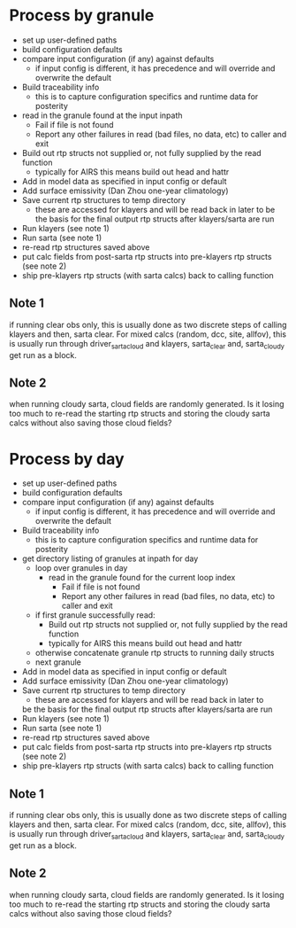 * Process by granule
  - set up user-defined paths
  - build configuration defaults
  - compare input configuration (if any) against defaults
    - if input config is different, it has precedence and will
      override and overwrite the default
  - Build traceability info
    - this is to capture configuration specifics and runtime data for posterity
  - read in the granule found at the input inpath
    - Fail if file is not found
    - Report any other failures in read (bad files, no data, etc) to caller and exit
  - Build out rtp structs not supplied or, not fully supplied by the read function
    - typically for AIRS this means build out head and hattr
  - Add in model data as specified in input config or default
  - Add surface emissivity  (Dan Zhou one-year climatology)
  - Save current rtp structures to temp directory
    - these are accessed for klayers and will be read back in later to
      be the basis for the final output rtp structs after
      klayers/sarta are run
  - Run klayers (see note 1)
  - Run sarta (see note 1)
  - re-read rtp structures saved above
  - put calc fields from post-sarta rtp structs into pre-klayers rtp
    structs (see note 2)
  - ship pre-klayers rtp structs (with sarta calcs) back to calling function

** Note 1
   if running clear obs only, this is usually done as two discrete
   steps of calling klayers and then, sarta clear. For mixed calcs
   (random, dcc, site, allfov), this is usually run through
   driver_sarta_cloud and klayers, sarta_clear and, sarta_cloudy get
   run as a block. 

** Note 2
   when running cloudy sarta, cloud fields are randomly generated. Is
   it losing too much to re-read the starting rtp structs and storing
   the cloudy sarta calcs without also saving those cloud fields?


* Process by day
  - set up user-defined paths
  - build configuration defaults
  - compare input configuration (if any) against defaults
    - if input config is different, it has precedence and will
      override and overwrite the default
  - Build traceability info
    - this is to capture configuration specifics and runtime data for posterity
  - get directory listing of granules at inpath for day
    - loop over granules in day
      - read in the granule found for the current loop index
        - Fail if file is not found
        - Report any other failures in read (bad files, no data, etc) to caller and exit
	- if first granule successfully read:
          - Build out rtp structs not supplied or, not fully supplied by the read function
          - typically for AIRS this means build out head and hattr
	- otherwise concatenate granule rtp structs to running daily structs
    - next granule
  - Add in model data as specified in input config or default
  - Add surface emissivity  (Dan Zhou one-year climatology)
  - Save current rtp structures to temp directory
     - these are accessed for klayers and will be read back in later to
  	be the basis for the final output rtp structs after
  	klayers/sarta are run
  - Run klayers (see note 1)
  - Run sarta (see note 1)
  - re-read rtp structures saved above
  - put calc fields from post-sarta rtp structs into pre-klayers rtp
     structs (see note 2)
  - ship pre-klayers rtp structs (with sarta calcs) back to calling function

** Note 1
   if running clear obs only, this is usually done as two discrete
   steps of calling klayers and then, sarta clear. For mixed calcs
   (random, dcc, site, allfov), this is usually run through
   driver_sarta_cloud and klayers, sarta_clear and, sarta_cloudy get
   run as a block. 

** Note 2
   when running cloudy sarta, cloud fields are randomly generated. Is
   it losing too much to re-read the starting rtp structs and storing
   the cloudy sarta calcs without also saving those cloud fields?



